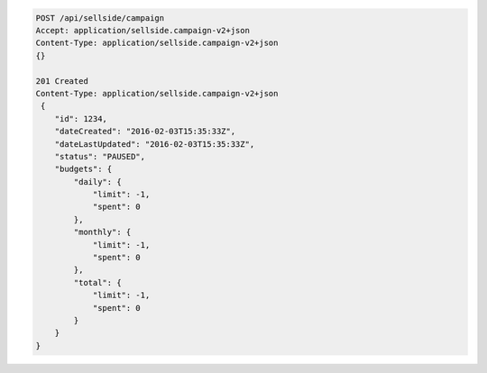 .. code-block:: javascript

    POST /api/sellside/campaign
    Accept: application/sellside.campaign-v2+json
    Content-Type: application/sellside.campaign-v2+json
    {}

    201 Created
    Content-Type: application/sellside.campaign-v2+json
     {
        "id": 1234,
        "dateCreated": "2016-02-03T15:35:33Z",
        "dateLastUpdated": "2016-02-03T15:35:33Z",
        "status": "PAUSED",
        "budgets": {
            "daily": {
                "limit": -1,
                "spent": 0
            },
            "monthly": {
                "limit": -1,
                "spent": 0
            },
            "total": {
                "limit": -1,
                "spent": 0
            }
        }
    }
